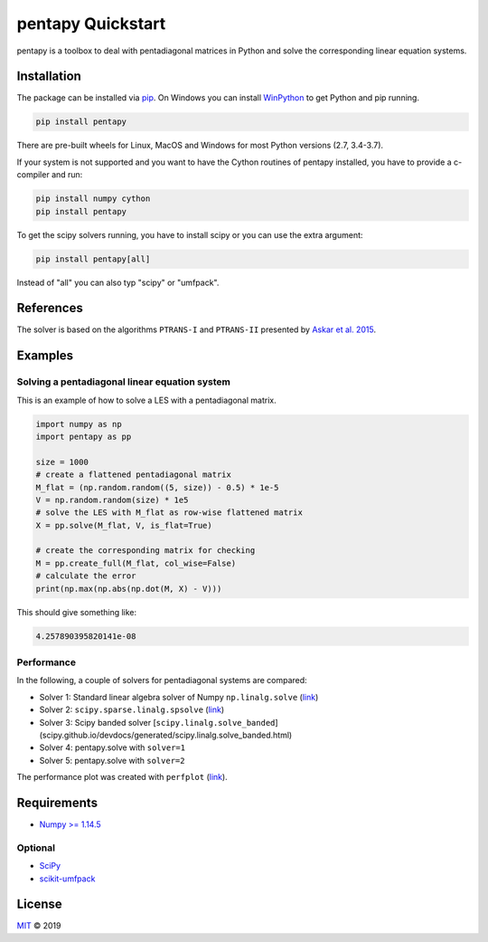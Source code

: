 ==================
pentapy Quickstart
==================

pentapy is a toolbox to deal with pentadiagonal matrices in Python and solve
the corresponding linear equation systems.

Installation
============

The package can be installed via `pip <https://pypi.org/project/pentapy/>`_.
On Windows you can install `WinPython <https://winpython.github.io/>`_ to get
Python and pip running.

.. code-block:: none

    pip install pentapy

There are pre-built wheels for Linux, MacOS and Windows for most Python versions (2.7, 3.4-3.7).

If your system is not supported and you want to have the Cython routines of
pentapy installed, you have to provide a c-compiler and run:

.. code-block:: none

    pip install numpy cython
    pip install pentapy

To get the scipy solvers running, you have to install scipy or you can use the
extra argument:

.. code-block:: none

    pip install pentapy[all]

Instead of "all" you can also typ "scipy" or "umfpack".


References
==========

The solver is based on the algorithms ``PTRANS-I`` and ``PTRANS-II``
presented by `Askar et al. 2015 <http://dx.doi.org/10.1155/2015/232456>`_.


Examples
========

Solving a pentadiagonal linear equation system
----------------------------------------------

This is an example of how to solve a LES with a pentadiagonal matrix.

.. code-block:: python

    import numpy as np
    import pentapy as pp

    size = 1000
    # create a flattened pentadiagonal matrix
    M_flat = (np.random.random((5, size)) - 0.5) * 1e-5
    V = np.random.random(size) * 1e5
    # solve the LES with M_flat as row-wise flattened matrix
    X = pp.solve(M_flat, V, is_flat=True)

    # create the corresponding matrix for checking
    M = pp.create_full(M_flat, col_wise=False)
    # calculate the error
    print(np.max(np.abs(np.dot(M, X) - V)))


This should give something like:

.. code-block:: python

    4.257890395820141e-08


Performance
-----------

In the following, a couple of solvers for pentadiagonal systems are compared:

* Solver 1: Standard linear algebra solver of Numpy ``np.linalg.solve`` (`link <https://www.numpy.org/devdocs/reference/generated/numpy.linalg.solve.html>`__)
* Solver 2: ``scipy.sparse.linalg.spsolve`` (`link <http://scipy.github.io/devdocs/generated/scipy.sparse.linalg.spsolve.html>`__)
* Solver 3: Scipy banded solver [``scipy.linalg.solve_banded``](scipy.github.io/devdocs/generated/scipy.linalg.solve_banded.html)
* Solver 4: pentapy.solve with ``solver=1``
* Solver 5: pentapy.solve with ``solver=2``


.. image:: https://raw.githubusercontent.com/GeoStat-Framework/pentapy/master/examples/perfplot_simple.png
   :width: 400px
   :align: center

The performance plot was created with ``perfplot`` (`link <https://github.com/nschloe/perfplot>`__).

Requirements
============

- `Numpy >= 1.14.5 <http://www.numpy.org>`_

Optional
--------

- `SciPy <https://www.scipy.org/>`__
- `scikit-umfpack <https://github.com/scikit-umfpack/scikit-umfpack>`__


License
=======

`MIT <https://github.com/GeoStat-Framework/pentapy/blob/master/LICENSE>`_ © 2019
